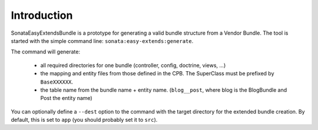 Introduction
============

SonataEasyExtendsBundle is a prototype for generating a valid bundle structure from
a Vendor Bundle. The tool is started with the simple command line: ``sonata:easy-extends:generate``.

The command will generate:

  - all required directories for one bundle (controller, config, doctrine, views, ...)
  - the mapping and entity files from those defined in the CPB. The SuperClass must be prefixed by ``BaseXXXXXX``.
  - the table name from the bundle name + entity name. (``blog__post``, where blog is the BlogBundle and Post the entity name)

You can optionally define a ``--dest`` option to the command with the target directory for the extended bundle creation. By default, this is set to ``app`` (you should probably set it to ``src``).